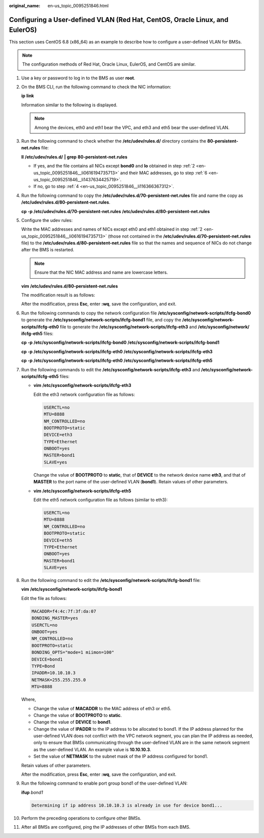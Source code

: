 :original_name: en-us_topic_0095251846.html

.. _en-us_topic_0095251846:

Configuring a User-defined VLAN (Red Hat, CentOS, Oracle Linux, and EulerOS)
============================================================================

This section uses CentOS 6.8 (x86_64) as an example to describe how to configure a user-defined VLAN for BMSs.

.. note::

   The configuration methods of Red Hat, Oracle Linux, EulerOS, and CentOS are similar.

#. Use a key or password to log in to the BMS as user **root**.

#. .. _en-us_topic_0095251846__li0616194735713:

   On the BMS CLI, run the following command to check the NIC information:

   **ip** **link**

   Information similar to the following is displayed.

   |image1|

   .. note::

      Among the devices, eth0 and eth1 bear the VPC, and eth3 and eth5 bear the user-defined VLAN.

#. Run the following command to check whether the **/etc/udev/rules.d/** directory contains the **80-persistent-net.rules** file:

   **ll** **/etc/udev/rules.d/** **\|** **grep** **80-persistent-net.rules**

   -  If yes, and the file contains all NICs except **bond0** and **lo** obtained in step :ref:`2 <en-us_topic_0095251846__li0616194735713>` and their MAC addresses, go to step :ref:`6 <en-us_topic_0095251846__li1437634425719>`.
   -  If no, go to step :ref:`4 <en-us_topic_0095251846__li116366367312>`.

#. .. _en-us_topic_0095251846__li116366367312:

   Run the following command to copy the **/etc/udev/rules.d/70-persistent-net.rules** file and name the copy as **/etc/udev/rules.d/80-persistent-net.rules**.

   **cp** **-p** **/etc/udev/rules.d/70-persistent-net.rules** **/etc/udev/rules.d/80-persistent-net.rules**

#. Configure the udev rules:

   Write the MAC addresses and names of NICs except eth0 and eth1 obtained in step :ref:`2 <en-us_topic_0095251846__li0616194735713>` (those not contained in the **/etc/udev/rules.d/70-persistent-net.rules** file) to the **/etc/udev/rules.d/80-persistent-net.rules** file so that the names and sequence of NICs do not change after the BMS is restarted.

   .. note::

      Ensure that the NIC MAC address and name are lowercase letters.

   **vim** **/etc/udev/rules.d/80-persistent-net.rules**

   The modification result is as follows:

   |image2|

   After the modification, press **Esc**, enter **:wq**, save the configuration, and exit.

#. .. _en-us_topic_0095251846__li1437634425719:

   Run the following commands to copy the network configuration file **/etc/sysconfig/network-scripts/ifcfg-bond0** to generate the **/etc/sysconfig/network-scripts/ifcfg-bond1** file, and copy the **/etc/sysconfig/network-scripts/ifcfg-eth0** file to generate the **/etc/sysconfig/network-scripts/ifcfg-eth3** and **/etc/sysconfig/network/ ifcfg-eth5** files:

   **cp** **-p** **/etc/sysconfig/network-scripts/ifcfg-bond0** **/etc/sysconfig/network-scripts/ifcfg-bond1**

   **cp** **-p** **/etc/sysconfig/network-scripts/ifcfg-eth0** **/etc/sysconfig/network-scripts/ifcfg-eth3**

   **cp** **-p** **/etc/sysconfig/network-scripts/ifcfg-eth0** **/etc/sysconfig/network-scripts/ifcfg-eth5**

#. Run the following commands to edit the **/etc/sysconfig/network-scripts/ifcfg-eth3** and **/etc/sysconfig/network-scripts/ifcfg-eth5** files:

   -  **vim** **/etc/sysconfig/network-scripts/ifcfg-eth3**

      Edit the eth3 network configuration file as follows:

      .. code-block::

         USERCTL=no
         MTU=8888
         NM_CONTROLLED=no
         BOOTPROTO=static
         DEVICE=eth3
         TYPE=Ethernet
         ONBOOT=yes
         MASTER=bond1
         SLAVE=yes

      Change the value of **BOOTPROTO** to **static**, that of **DEVICE** to the network device name **eth3**, and that of **MASTER** to the port name of the user-defined VLAN (**bond1**). Retain values of other parameters.

   -  **vim** **/etc/sysconfig/network-scripts/ifcfg-eth5**

      Edit the eth5 network configuration file as follows (similar to eth3):

      .. code-block::

         USERCTL=no
         MTU=8888
         NM_CONTROLLED=no
         BOOTPROTO=static
         DEVICE=eth5
         TYPE=Ethernet
         ONBOOT=yes
         MASTER=bond1
         SLAVE=yes

#. Run the following command to edit the **/etc/sysconfig/network-scripts/ifcfg-bond1** file:

   **vim** **/etc/sysconfig/network-scripts/ifcfg-bond1**

   Edit the file as follows:

   .. code-block::

      MACADDR=f4:4c:7f:3f:da:07
      BONDING_MASTER=yes
      USERCTL=no
      ONBOOT=yes
      NM_CONTROLLED=no
      BOOTPROTO=static
      BONDING_OPTS="mode=1 miimon=100"
      DEVICE=bond1
      TYPE=Bond
      IPADDR=10.10.10.3
      NETMASK=255.255.255.0
      MTU=8888

   Where,

   -  Change the value of **MACADDR** to the MAC address of eth3 or eth5.
   -  Change the value of **BOOTPROTO** to **static**.
   -  Change the value of **DEVICE** to **bond1**.
   -  Change the value of **IPADDR** to the IP address to be allocated to bond1. If the IP address planned for the user-defined VLAN does not conflict with the VPC network segment, you can plan the IP address as needed, only to ensure that BMSs communicating through the user-defined VLAN are in the same network segment as the user-defined VLAN. An example value is **10.10.10.3**.
   -  Set the value of **NETMASK** to the subnet mask of the IP address configured for bond1.

   Retain values of other parameters.

   After the modification, press **Esc**, enter **:wq**, save the configuration, and exit.

#. Run the following command to enable port group bond1 of the user-defined VLAN:

   **ifup** *bond1*

   .. code-block::

      Determining if ip address 10.10.10.3 is already in use for device bond1...

#. Perform the preceding operations to configure other BMSs.

#. After all BMSs are configured, ping the IP addresses of other BMSs from each BMS.

   |image3|

.. |image1| image:: /_static/images/en-us_image_0143411527.png
.. |image2| image:: /_static/images/en-us_image_0143411543.png
.. |image3| image:: /_static/images/en-us_image_0143411661.png
